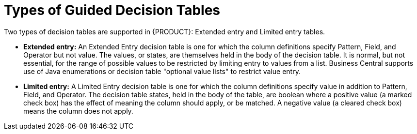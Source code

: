 [[_guided_decision_tables_types_con]]
= Types of Guided Decision Tables

Two types of decision tables are supported in {PRODUCT}: Extended entry and Limited entry tables.

* *Extended entry:* An Extended Entry decision table is one for which the column definitions specify Pattern, Field, and Operator but not value.
The values, or states, are themselves held in the body of the decision table.
It is normal, but not essential, for the range of possible values to be restricted by limiting entry to values from a list.
Business Central supports use of Java enumerations or decision table "optional value lists" to restrict value entry.

* *Limited entry:* A Limited Entry decision table is one for which the column definitions specify value in addition to Pattern, Field, and Operator.
The decision table states, held in the body of the table, are boolean where a positive value (a marked check box) has the effect of meaning the column should apply, or be matched.
A negative value (a cleared check box) means the column does not apply.

